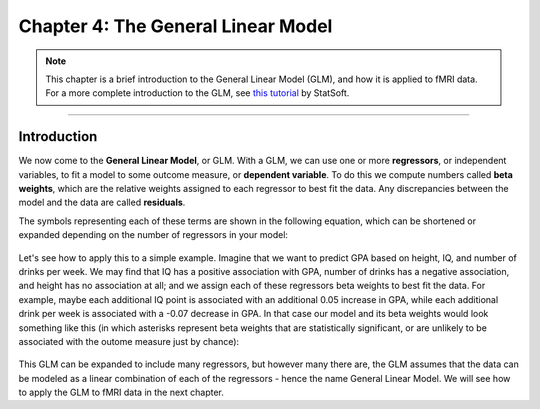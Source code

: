 .. _04_Stats_General_Linear_Model.rst

Chapter 4: The General Linear Model
==================

.. note::

  This chapter is a brief introduction to the General Linear Model (GLM), and how it is applied to fMRI data. For a more complete introduction to the GLM, see `this tutorial <http://www.statsoft.com/Textbook/General-Linear-Models>`__ by StatSoft.

---------
 
Introduction
**********


We now come to the **General Linear Model**, or GLM. With a GLM, we can use one or more **regressors**, or independent variables, to fit a model to some outcome measure, or **dependent variable**. To do this we compute numbers called **beta weights**, which are the relative weights assigned to each regressor to best fit the data. Any discrepancies between the model and the data are called **residuals**.

The symbols representing each of these terms are shown in the following equation, which can be shortened or expanded depending on the number of regressors in your model:

.. figure:: GLM_Equation.png

Let's see how to apply this to a simple example. Imagine that we want to predict GPA based on height, IQ, and number of drinks per week. We may find that IQ has a positive association with GPA, number of drinks has a negative association, and height has no association at all; and we assign each of these regressors beta weights to best fit the data. For example, maybe each additional IQ point is associated with an additional 0.05 increase in GPA, while each additional drink per week is associated with a -0.07 decrease in GPA. In that case our model and its beta weights would look something like this (in which asterisks represent beta weights that are statistically significant, or are unlikely to be associated with the outome measure just by chance):

.. figure:: GLM_Example.png


This GLM can be expanded to include many regressors, but however many there are, the GLM assumes that the data can be modeled as a linear combination of each of the regressors - hence the name General Linear Model. We will see how to apply the GLM to fMRI data in the next chapter.
